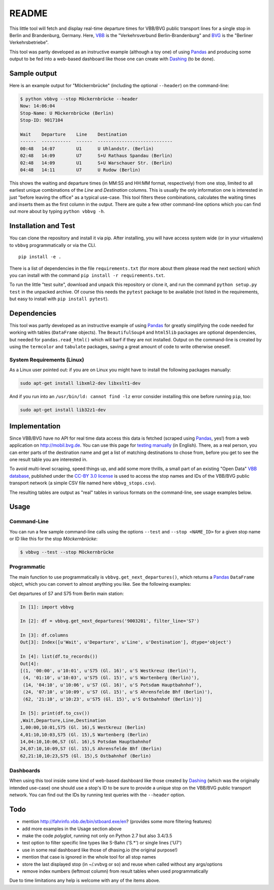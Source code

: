 README
======

This little tool will fetch and display real-time departure times for VBB/BVG 
public transport lines for a single stop in Berlin and Brandenburg, Germany.
Here, VBB_ is the "Verkehrsverbund Berlin-Brandenburg" and BVG_ is the "Berliner
Verkehrsbetriebe".

.. _VBB: http://www.vbb.de/en/index.html
.. _BVG: http://www.bvg.de/en/

This tool was partly developed as an instructive example (although a toy one)
of using Pandas_ and producing some output to be fed into a web-based 
dashboard like those one can create with Dashing_ (to be done). 

.. _Pandas: http://pandas.pydata.org
.. _Dashing: http://dashing.io



Sample output
-------------

Here is an example output for "Möckernbrücke" (including the optional ``--header``)
on the command-line:

.. code-block:: console

    $ python vbbvg --stop Möckernbrücke --header
    Now: 14:06:04
    Stop-Name: U Möckernbrücke (Berlin)
    Stop-ID: 9017104

    Wait    Departure    Line    Destination
    ------  -----------  ------  ----------------------------
    00:48   14:07        U1      U Uhlandstr. (Berlin)
    02:48   14:09        U7      S+U Rathaus Spandau (Berlin)
    02:48   14:09        U1      S+U Warschauer Str. (Berlin)
    04:48   14:11        U7      U Rudow (Berlin)

This shows the waiting and departure times (in MM:SS and HH:MM format,
respectively) from one stop, limited to all earliest unique combinations of
the *Line* and *Destination* columns.
This is usually the only information one is interested in just "before
leaving the office" as a typical use-case.
This tool filters these combinations, calculates the waiting times and inserts
them as the first column in the output.
There are quite a few other command-line options which you can find out more
about by typing ``python vbbvg -h``.


Installation and Test
---------------------

You can clone the repository and install it via pip. After
installing, you will have access system wide (or in your virtualenv)
to ``vbbvg`` programmatically or via the CLI.

::

    pip install -e .

There is a list of dependencies in the file ``requirements.txt``
(for more about them please read the next section) which you can install
with the command ``pip install -r requirements.txt``. 

To run the little "test suite", download and unpack this repository or
clone it, and run the command ``python setup.py test`` in the unpacked archive. 
Of course this needs the ``pytest`` package to be available (not listed in 
the requirements, but easy to install with ``pip install pytest``).


Dependencies
------------

This tool was partly developed as an instructive example of using Pandas_ for 
greatly simplifying the code needed for working with tables (``DataFrame``
objects).
The ``BeautifulSoup4`` and ``html5lib`` packages are optional dependencies,
but needed for ``pandas.read_html()`` which will barf if they are not
installed.
Output on the command-line is created by using the ``termcolor`` and 
``tabulate`` packages, saving a great amount of code to write otherwise
oneself.

System Requirements (Linux)
...........................

As a Linux user pointed out: if you are on Linux you might have to install
the following packages manually:

.. code-block:: console

    sudo apt-get install libxml2-dev libxslt1-dev

And if you run into an ``/usr/bin/ld: cannot find -lz`` error consider 
installing this one before running ``pip``, too:

.. code-block:: console

    sudo apt-get install lib32z1-dev


Implementation
--------------

Since VBB/BVG have no API for real time data access this data is fetched 
(scraped using Pandas_, yes!) from a web application on http://mobil.bvg.de.
You can use this page for `testing manually`_ (in English).
There, as a real person, you can enter parts of the destination name and get
a list of matching destinations to chose from, before you get to see the one
result table you are interested in.

.. _testing manually:
    http://mobil.bvg.de/Fahrinfo/bin/stboard.bin/eox?&boardType=depRT

To avoid multi-level scraping, speed things up, and add some more thrills, 
a small part of an existing "Open Data" `VBB database`_, published under the 
`CC-BY 3.0 license <http://creativecommons.org/licenses/by/3.0/de/>`_ 
is used to access the stop names and IDs of the VBB/BVG public transport 
network (a simple CSV file named here ``vbbvg_stops.csv``).

.. _VBB database: http://daten.berlin.de/kategorie/verkehr

The resulting tables are output as "real" tables in various formats on
the command-line, see usage examples below.


Usage
-----

Command-Line
............

You can run a few sample command-line calls using the options ``--test`` 
and ``--stop <NAME_ID>`` for a given stop name or ID like this for the 
stop *Möckernbrücke*:

.. code-block:: console

    $ vbbvg --test --stop Möckernbrücke


Programmatic
............

The main function to use programmatically is ``vbbvg.get_next_departures()``,
which returns a Pandas_ ``DataFrame`` object, which you can convert to almost
anything you like. See the following examples:

Get departures of S7 and S75 from Berlin main station:

.. code-block:: python

    In [1]: import vbbvg
    
    In [2]: df = vbbvg.get_next_departures('9003201', filter_line='S7')
    
    In [3]: df.columns
    Out[3]: Index([u'Wait', u'Departure', u'Line', u'Destination'], dtype='object')

    In [4]: list(df.to_records())
    Out[4]: 
    [(1, '00:00', u'10:01', u'S75 (Gl. 16)', u'S Westkreuz (Berlin)'),
     (4, '01:10', u'10:03', u'S75 (Gl. 15)', u'S Wartenberg (Berlin)'),
     (14, '04:10', u'10:06', u'S7 (Gl. 16)', u'S Potsdam Hauptbahnhof'),
     (24, '07:10', u'10:09', u'S7 (Gl. 15)', u'S Ahrensfelde Bhf (Berlin)'),
     (62, '21:10', u'10:23', u'S75 (Gl. 15)', u'S Ostbahnhof (Berlin)')]
    
    In [5]: print(df.to_csv())
    ,Wait,Departure,Line,Destination
    1,00:00,10:01,S75 (Gl. 16),S Westkreuz (Berlin)
    4,01:10,10:03,S75 (Gl. 15),S Wartenberg (Berlin)
    14,04:10,10:06,S7 (Gl. 16),S Potsdam Hauptbahnhof
    24,07:10,10:09,S7 (Gl. 15),S Ahrensfelde Bhf (Berlin)
    62,21:10,10:23,S75 (Gl. 15),S Ostbahnhof (Berlin)
    

Dashboards
..........

When using this tool inside some kind of web-based dashboard like those 
created by Dashing_ (which was the originally intended use-case) 
one should use a stop's ID to be sure to provide a unique stop on the 
VBB/BVG public transport network. You can find out the IDs by running 
test queries with the ``--header`` option.


Todo
----

- mention http://fahrinfo.vbb.de/bin/stboard.exe/en? (provides some more 
  filtering features)
- add more examples in the Usage section above
- make the code *polyglot*, running not only on Python 2.7 but also 3.4/3.5
- test option to filter specific line types like S-Bahn ('S.*') or single 
  lines ('U7')
- use in some real dashboard like those of dhasing.io (the original purpose!)
- mention that case is ignored in the whole tool for all stop names
- store the last displayed stop (in ~/.vvbvg or so) and reuse when called
  without any args/options
- remove index numbers (leftmost column) from result tables when used
  programmatically

Due to time limitations any help is welcome with any of the items above.
